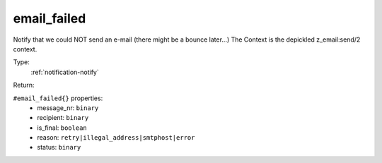 .. _email_failed:

email_failed
^^^^^^^^^^^^

Notify that we could NOT send an e-mail (there might be a bounce later...) 
The Context is the depickled z_email:send/2 context. 


Type: 
    :ref:`notification-notify`

Return: 
    

``#email_failed{}`` properties:
    - message_nr: ``binary``
    - recipient: ``binary``
    - is_final: ``boolean``
    - reason: ``retry|illegal_address|smtphost|error``
    - status: ``binary``
